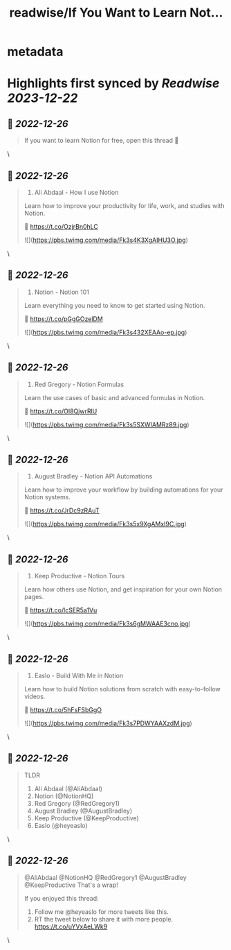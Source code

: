 :PROPERTIES:
:title: readwise/If You Want to Learn Not...
:END:


* metadata
:PROPERTIES:
:author: [[heyeaslo on Twitter]]
:full-title: "If You Want to Learn Not..."
:category: [[tweets]]
:url: https://twitter.com/heyeaslo/status/1607201083427852289
:image-url: https://pbs.twimg.com/profile_images/1484538965109907461/VaQu5_PI.jpg
:END:

* Highlights first synced by [[Readwise]] [[2023-12-22]]
** 📌 [[2022-12-26]]
#+BEGIN_QUOTE
If you want to learn Notion for free, open this thread 🧵 
#+END_QUOTE\
** 📌 [[2022-12-26]]
#+BEGIN_QUOTE
1. Ali Abdaal - How I use Notion

Learn how to improve your productivity for life, work, and studies with Notion.

🔗  https://t.co/OzjrBn0hLC 

![](https://pbs.twimg.com/media/Fk3s4K3XgAIHU3O.jpg) 
#+END_QUOTE\
** 📌 [[2022-12-26]]
#+BEGIN_QUOTE
2. Notion - Notion 101

Learn everything you need to know to get started using Notion.

🔗 https://t.co/pGgGOzelDM 

![](https://pbs.twimg.com/media/Fk3s432XEAAo-ep.jpg) 
#+END_QUOTE\
** 📌 [[2022-12-26]]
#+BEGIN_QUOTE
3. Red Gregory - Notion Formulas

Learn the use cases of basic and advanced formulas in Notion.

🔗 https://t.co/OI8QjwrRlU 

![](https://pbs.twimg.com/media/Fk3s5SXWIAMRz89.jpg) 
#+END_QUOTE\
** 📌 [[2022-12-26]]
#+BEGIN_QUOTE
4. August Bradley - Notion API Automations

Learn how to improve your workflow by building automations for your Notion systems.

🔗 https://t.co/JrDc9zRAuT 

![](https://pbs.twimg.com/media/Fk3s5x9XgAMxI9C.jpg) 
#+END_QUOTE\
** 📌 [[2022-12-26]]
#+BEGIN_QUOTE
5. Keep Productive - Notion Tours

Learn how others use Notion, and get inspiration for your own Notion pages.

🔗 https://t.co/lcSER5a1Vu 

![](https://pbs.twimg.com/media/Fk3s6gMWAAE3cno.jpg) 
#+END_QUOTE\
** 📌 [[2022-12-26]]
#+BEGIN_QUOTE
6. Easlo - Build With Me in Notion

Learn how to build Notion solutions from scratch with easy-to-follow videos.

🔗 https://t.co/5hFsFSbGgO 

![](https://pbs.twimg.com/media/Fk3s7PDWYAAXzdM.jpg) 
#+END_QUOTE\
** 📌 [[2022-12-26]]
#+BEGIN_QUOTE
TLDR
1. Ali Abdaal (@AliAbdaal)
2. Notion (@NotionHQ)
3. Red Gregory (@RedGregory1)
4. August Bradley (@AugustBradley)
5. Keep Productive (@KeepProductive)
6. Easlo (@heyeaslo) 
#+END_QUOTE\
** 📌 [[2022-12-26]]
#+BEGIN_QUOTE
@AliAbdaal @NotionHQ @RedGregory1 @AugustBradley @KeepProductive That's a wrap!

If you enjoyed this thread:

1. Follow me @heyeaslo for more tweets like this.
2. RT the tweet below to share it with more people. https://t.co/uYVxAeLWk9 
#+END_QUOTE\